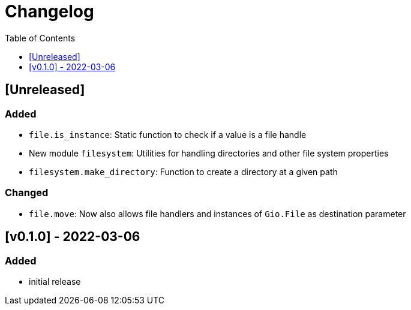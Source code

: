 = Changelog
:toc:
:toclevels: 1
:idprefix:
:idseparator: -

== [Unreleased]

=== Added

* `file.is_instance`: Static function to check if a value is a file handle
* New module `filesystem`: Utilities for handling directories and other file system properties
* `filesystem.make_directory`: Function to create a directory at a given path

=== Changed

* `file.move`: Now also allows file handlers and instances of `Gio.File` as destination parameter

== [v0.1.0] - 2022-03-06

=== Added

* initial release
